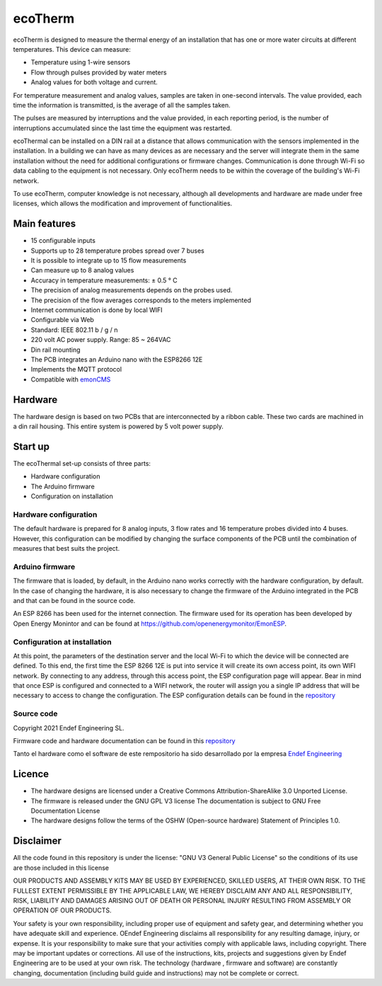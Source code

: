 ecoTherm
==========
ecoTherm is designed to measure the thermal energy of an installation that has one or more water circuits at different temperatures. This device can measure:

* Temperature using 1-wire sensors
* Flow through pulses provided by water meters
* Analog values ​​for both voltage and current.

.. image :: ./images/ecotherm_device.png

For temperature measurement and analog values, samples are taken in one-second intervals. The value provided, each time the information is transmitted, is the average of all the samples taken.

The pulses are measured by interruptions and the value provided, in each reporting period, is the number of interruptions accumulated since the last time the equipment was restarted.

ecoThermal can be installed on a DIN rail at a distance that allows communication with the sensors implemented in the installation. In a building we can have as many devices as are necessary and the server will integrate them in the same installation without the need for additional configurations or firmware changes. Communication is done through Wi-Fi so data cabling to the equipment is not necessary. Only ecoTherm needs to be within the coverage of the building's Wi-Fi network.

To use ecoTherm, computer knowledge is not necessary, although all developments and hardware are made under free licenses, which allows the modification and improvement of functionalities.

Main features
-------------
* 15 configurable inputs
* Supports up to 28 temperature probes spread over 7 buses
* It is possible to integrate up to 15 flow measurements
* Can measure up to 8 analog values
* Accuracy in temperature measurements: ± 0.5 ° C
* The precision of analog measurements depends on the probes used.
* The precision of the flow averages corresponds to the meters implemented
* Internet communication is done by local WIFI
* Configurable via Web
* Standard: IEEE 802.11 b / g / n
* 220 volt AC power supply. Range: 85 ~ 264VAC
* Din rail mounting
* The PCB integrates an Arduino nano with the ESP8266 12E
* Implements the MQTT protocol
* Compatible with `emonCMS <https://emoncms.org>`_

Hardware
--------
The hardware design is based on two PCBs that are interconnected by a ribbon cable. These two cards are machined in a din rail housing. This entire system is powered by 5 volt power supply. 

.. image :: ./images/ecotherm_board.png


Start up
--------
The ecoThermal set-up consists of three parts:

* Hardware configuration
* The Arduino firmware
* Configuration on installation

Hardware configuration
~~~~~~~~~~~~~~~~~~~~~~
The default hardware is prepared for 8 analog inputs, 3 flow rates and 16 temperature probes divided into 4 buses. However, this configuration can be modified by changing the surface components of the PCB until the combination of measures that best suits the project.

Arduino firmware
~~~~~~~~~~~~~~~~
The firmware that is loaded, by default, in the Arduino nano works correctly with the hardware configuration, by default. In the case of changing the hardware, it is also necessary to change the firmware of the Arduino integrated in the PCB and that can be found in the source code.

An ESP 8266 has been used for the internet connection. The firmware used for its operation has been developed by Open Energy Monintor and can be found at https://github.com/openenergymonitor/EmonESP. 

Configuration at installation
~~~~~~~~~~~~~~~~~~~~~~~~~~~~~
At this point, the parameters of the destination server and the local Wi-Fi to which the device will be connected are defined. To this end, the first time the ESP 8266 12E is put into service it will create its own access point, its own WIFI network. By connecting to any address, through this access point, the ESP configuration page will appear. Bear in mind that once ESP is configured and connected to a WIFI network, the router will assign you a single IP address that will be necessary to access to change the configuration.
The ESP configuration details can be found in the `repository <https: //github.com/openenergymonitor/EmonESP>`_

Source code
~~~~~~~~~~~
Copyright 2021 Endef Engineering SL.

Firmware code and hardware documentation can be found in this `repository <https://github.com/iotlibre/ecoTherm>`_ 

Tanto el hardware como el software de este rempositorio ha sido desarrollado por la empresa `Endef Engineering <https://endef.com/en/>`_ 

Licence
-------
* The hardware designs are licensed under a Creative Commons Attribution-ShareAlike 3.0 Unported License.
* The firmware is released under the GNU GPL V3 license The documentation is subject to GNU Free Documentation License
* The hardware designs follow the terms of the OSHW (Open-source hardware) Statement of Principles 1.0.

Disclaimer
----------

All the code found in this repository is under the license: "GNU V3 General Public License" so the conditions of its use are those included in this license

OUR PRODUCTS AND ASSEMBLY KITS MAY BE USED BY EXPERIENCED, SKILLED USERS, AT THEIR OWN RISK. TO THE FULLEST EXTENT PERMISSIBLE BY THE APPLICABLE LAW, WE HEREBY DISCLAIM ANY AND ALL RESPONSIBILITY, RISK, LIABILITY AND DAMAGES ARISING OUT OF DEATH OR PERSONAL INJURY RESULTING FROM ASSEMBLY OR OPERATION OF OUR PRODUCTS.

Your safety is your own responsibility, including proper use of equipment and safety gear, and determining whether you have adequate skill and experience. OEndef Engineering disclaims all responsibility for any resulting damage, injury, or expense. It is your responsibility to make sure that your activities comply with applicable laws, including copyright. There may be important updates or corrections. All use of the instructions, kits, projects and suggestions given by Endef Engineering are to be used at your own risk. The technology (hardware , firmware and software) are constantly changing, documentation (including build guide and instructions) may not be complete or correct.
